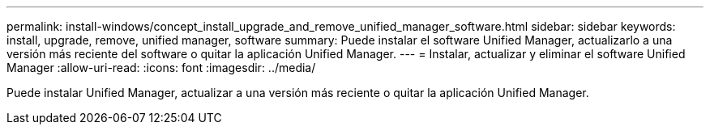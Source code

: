 ---
permalink: install-windows/concept_install_upgrade_and_remove_unified_manager_software.html 
sidebar: sidebar 
keywords: install, upgrade, remove, unified manager, software 
summary: Puede instalar el software Unified Manager, actualizarlo a una versión más reciente del software o quitar la aplicación Unified Manager. 
---
= Instalar, actualizar y eliminar el software Unified Manager
:allow-uri-read: 
:icons: font
:imagesdir: ../media/


[role="lead"]
Puede instalar Unified Manager, actualizar a una versión más reciente o quitar la aplicación Unified Manager.
